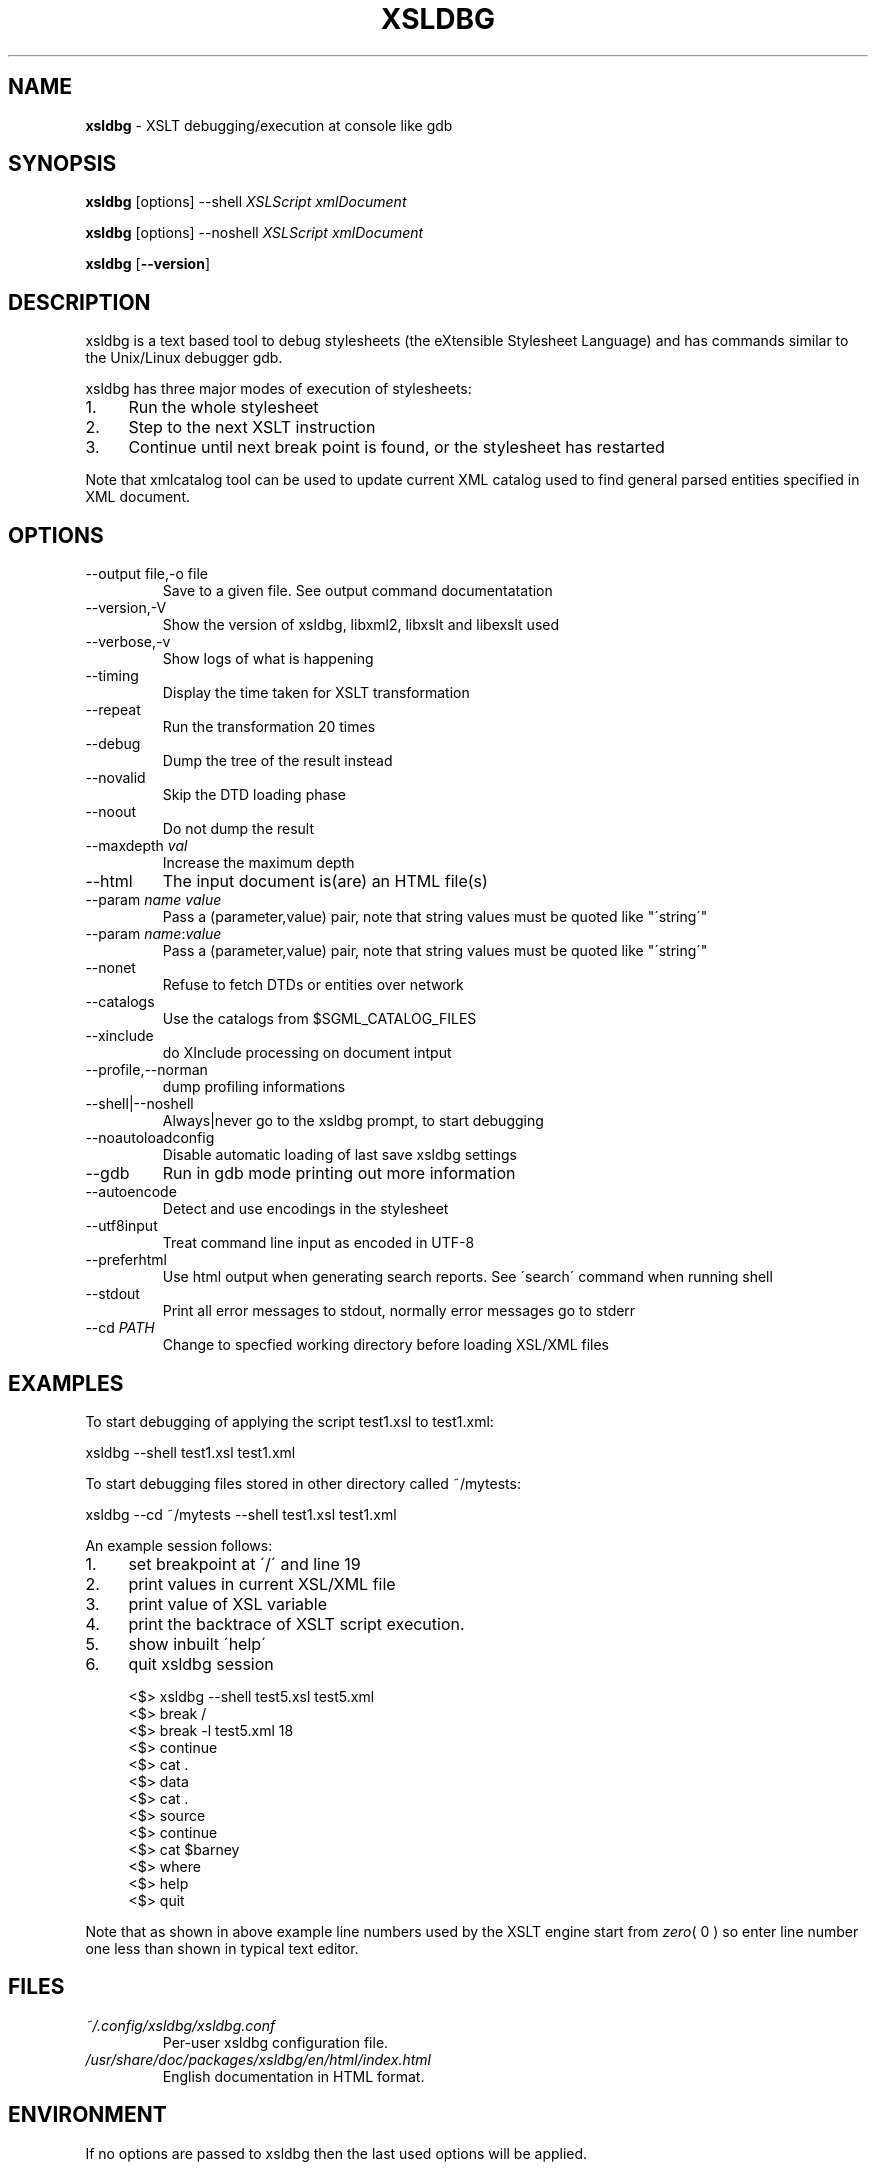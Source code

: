 .\" generated with Ronn/v0.7.3
.\" http://github.com/rtomayko/ronn/tree/0.7.3
.
.TH "XSLDBG" "1" "2018-08-12" "" ""
.
.SH "NAME"
\fBxsldbg\fR \- XSLT debugging/execution at console like gdb
.
.SH "SYNOPSIS"
\fBxsldbg\fR [options] \-\-shell \fIXSLScript\fR \fIxmlDocument\fR
.
.P
\fBxsldbg\fR [options] \-\-noshell \fIXSLScript\fR \fIxmlDocument\fR
.
.P
\fBxsldbg\fR [\fB\-\-version\fR]
.
.SH "DESCRIPTION"
xsldbg is a text based tool to debug stylesheets (the eXtensible Stylesheet Language) and has commands similar to the Unix/Linux debugger gdb\.
.
.P
xsldbg has three major modes of execution of stylesheets:
.
.IP "1." 4
Run the whole stylesheet
.
.IP "2." 4
Step to the next XSLT instruction
.
.IP "3." 4
Continue until next break point is found, or the stylesheet has restarted
.
.IP "" 0
.
.P
Note that xmlcatalog tool can be used to update current XML catalog used to find general parsed entities specified in XML document\.
.
.SH "OPTIONS"
.
.TP
\-\-output file,\-o file
Save to a given file\. See output command documentatation
.
.TP
\-\-version,\-V
Show the version of xsldbg, libxml2, libxslt and libexslt used
.
.TP
\-\-verbose,\-v
Show logs of what is happening
.
.TP
\-\-timing
Display the time taken for XSLT transformation
.
.TP
\-\-repeat
Run the transformation 20 times
.
.TP
\-\-debug
Dump the tree of the result instead
.
.TP
\-\-novalid
Skip the DTD loading phase
.
.TP
\-\-noout
Do not dump the result
.
.TP
\-\-maxdepth \fIval\fR
Increase the maximum depth
.
.TP
\-\-html
The input document is(are) an HTML file(s)
.
.TP
\-\-param \fIname\fR \fIvalue\fR
Pass a (parameter,value) pair, note that string values must be quoted like "\'string\'"
.
.TP
\-\-param \fIname\fR:\fIvalue\fR
Pass a (parameter,value) pair, note that string values must be quoted like "\'string\'"
.
.TP
\-\-nonet
Refuse to fetch DTDs or entities over network
.
.TP
\-\-catalogs
Use the catalogs from $SGML_CATALOG_FILES
.
.TP
\-\-xinclude
do XInclude processing on document intput
.
.TP
\-\-profile,\-\-norman
dump profiling informations
.
.TP
\-\-shell|\-\-noshell
Always|never go to the xsldbg prompt, to start debugging
.
.TP
\-\-noautoloadconfig
Disable automatic loading of last save xsldbg settings
.
.TP
\-\-gdb
Run in gdb mode printing out more information
.
.TP
\-\-autoencode
Detect and use encodings in the stylesheet
.
.TP
\-\-utf8input
Treat command line input as encoded in UTF\-8
.
.TP
\-\-preferhtml
Use html output when generating search reports\. See \'search\' command when running shell
.
.TP
\-\-stdout
Print all error messages to stdout, normally error messages go to stderr
.
.TP
\-\-cd \fIPATH\fR
Change to specfied working directory before loading XSL/XML files
.
.SH "EXAMPLES"
To start debugging of applying the script test1\.xsl to test1\.xml:
.
.P
xsldbg \-\-shell test1\.xsl test1\.xml
.
.P
To start debugging files stored in other directory called ~/mytests:
.
.P
xsldbg \-\-cd ~/mytests \-\-shell test1\.xsl test1\.xml
.
.P
An example session follows:
.
.IP "1." 4
set breakpoint at \'/\' and line 19
.
.IP "2." 4
print values in current XSL/XML file
.
.IP "3." 4
print value of XSL variable
.
.IP "4." 4
print the backtrace of XSLT script execution\.
.
.IP "5." 4
show inbuilt \'help\'
.
.IP "6." 4
quit xsldbg session
.
.IP "" 0
.
.IP "" 4
.
.nf

<$> xsldbg \-\-shell test5\.xsl test5\.xml
<$> break /
<$> break \-l test5\.xml 18
<$> continue
<$> cat \.
<$> data
<$> cat \.
<$> source
<$> continue
<$> cat $barney
<$> where
<$> help
<$> quit
.
.fi
.
.IP "" 0
.
.P
Note that as shown in above example line numbers used by the XSLT engine start from \fIzero\fR( 0 ) so enter line number one less than shown in typical text editor\.
.
.SH "FILES"
.
.TP
\fI~/\.config/xsldbg/xsldbg\.conf\fR
Per\-user xsldbg configuration file\.
.
.TP
\fI/usr/share/doc/packages/xsldbg/en/html/index\.html\fR
English documentation in HTML format\.
.
.SH "ENVIRONMENT"
If no options are passed to xsldbg then the last used options will be applied\.
.
.SH "BUGS"
See Source forge issues: https://sourceforge\.net/p/xsldbg/_list/tickets
.
.SH "AUTHOR"
Keith Isdale \fIkeithisdale@gmail\.com\fR
.
.SH "SEE ALSO"
See the \'help\' command build into xsldbg\.
.
.P
\fBxmlcatalog(1)\fR
